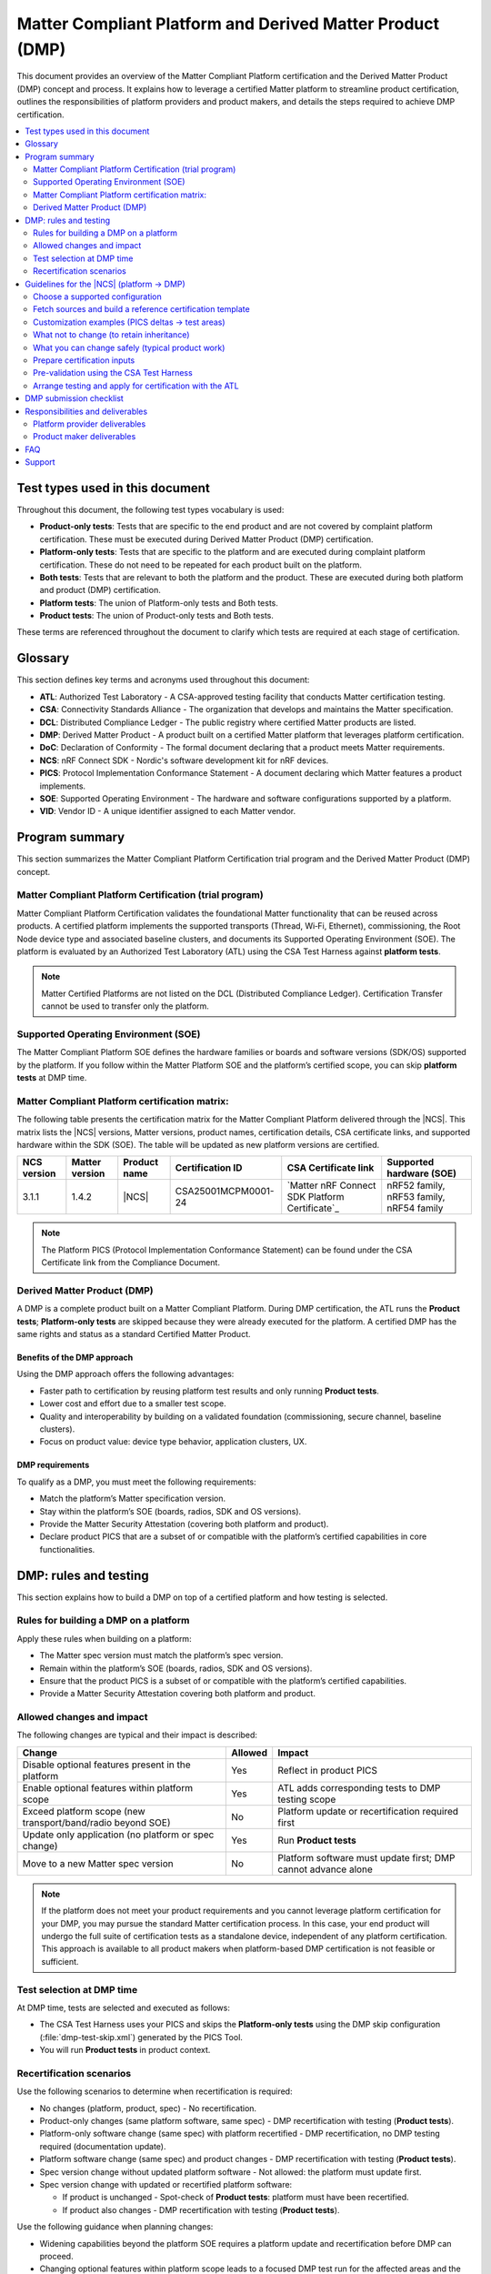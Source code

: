 .. _ug_matter_platform_and_dmp:

Matter Compliant Platform and Derived Matter Product (DMP)
##########################################################

This document provides an overview of the Matter Compliant Platform certification and the Derived Matter Product (DMP) concept and process.
It explains how to leverage a certified Matter platform to streamline product certification, outlines the responsibilities of platform providers and product makers, and details the steps required to achieve DMP certification.

.. contents::
   :local:
   :depth: 2

.. _ug_matter_test_types:

Test types used in this document
********************************

Throughout this document, the following test types vocabulary is used:

* **Product-only tests**: Tests that are specific to the end product and are not covered by complaint platform certification. These must be executed during Derived Matter Product (DMP) certification.
* **Platform-only tests**: Tests that are specific to the platform and are executed during complaint platform certification. These do not need to be repeated for each product built on the platform.
* **Both tests**: Tests that are relevant to both the platform and the product. These are executed during both platform and product (DMP) certification.
* **Platform tests**: The union of Platform-only tests and Both tests.
* **Product tests**: The union of Product-only tests and Both tests.

These terms are referenced throughout the document to clarify which tests are required at each stage of certification.

.. _ug_matter_dmp_glossary:

Glossary
********

This section defines key terms and acronyms used throughout this document:

* **ATL**: Authorized Test Laboratory - A CSA-approved testing facility that conducts Matter certification testing.
* **CSA**: Connectivity Standards Alliance - The organization that develops and maintains the Matter specification.
* **DCL**: Distributed Compliance Ledger - The public registry where certified Matter products are listed.
* **DMP**: Derived Matter Product - A product built on a certified Matter platform that leverages platform certification.
* **DoC**: Declaration of Conformity - The formal document declaring that a product meets Matter requirements.
* **NCS**: nRF Connect SDK - Nordic's software development kit for nRF devices.
* **PICS**: Protocol Implementation Conformance Statement - A document declaring which Matter features a product implements.
* **SOE**: Supported Operating Environment - The hardware and software configurations supported by a platform.
* **VID**: Vendor ID - A unique identifier assigned to each Matter vendor.

Program summary
***************

This section summarizes the Matter Compliant Platform Certification trial program and the Derived Matter Product (DMP) concept.

Matter Compliant Platform Certification (trial program)
=======================================================

Matter Compliant Platform Certification validates the foundational Matter functionality that can be reused across products.
A certified platform implements the supported transports (Thread, Wi‑Fi, Ethernet), commissioning, the Root Node device type and associated baseline clusters, and documents its Supported Operating Environment (SOE).
The platform is evaluated by an Authorized Test Laboratory (ATL) using the CSA Test Harness against **platform tests**.

.. note::
   Matter Certified Platforms are not listed on the DCL (Distributed Compliance Ledger).
   Certification Transfer cannot be used to transfer only the platform.

Supported Operating Environment (SOE)
=====================================

The Matter Compliant Platform SOE defines the hardware families or boards and software versions (SDK/OS) supported by the platform.
If you follow within the Matter Platform SOE and the platform’s certified scope, you can skip **platform tests** at DMP time.

.. _ug_matter_platform_and_dmp_matrix:

Matter Compliant Platform certification matrix:
===============================================

The following table presents the certification matrix for the Matter Compliant Platform delivered through the |NCS|.
This matrix lists the |NCS| versions, Matter versions, product names, certification details, CSA certificate links, and supported hardware within the SDK (SOE).
The table will be updated as new platform versions are certified.

+-------------------+-------------------+---------------------+---------------------+----------------------------------------------------+------------------------------------------+
| NCS version       | Matter version    | Product name        | Certification ID    | CSA Certificate link                               | Supported hardware (SOE)                 |
+===================+===================+=====================+=====================+====================================================+==========================================+
| 3.1.1             | 1.4.2             | |NCS|               | CSA25001MCPM0001-24 | `Matter nRF Connect SDK Platform Certificate`_     | nRF52 family, nRF53 family, nRF54 family |
+-------------------+-------------------+---------------------+---------------------+----------------------------------------------------+------------------------------------------+

.. note::
   The Platform PICS (Protocol Implementation Conformance Statement) can be found under the CSA Certificate link from the Compliance Document.


Derived Matter Product (DMP)
============================

A DMP is a complete product built on a Matter Compliant Platform.
During DMP certification, the ATL runs the **Product tests**; **Platform-only tests** are skipped because they were already executed for the platform.
A certified DMP has the same rights and status as a standard Certified Matter Product.

Benefits of the DMP approach
----------------------------

Using the DMP approach offers the following advantages:

* Faster path to certification by reusing platform test results and only running **Product tests**.
* Lower cost and effort due to a smaller test scope.
* Quality and interoperability by building on a validated foundation (commissioning, secure channel, baseline clusters).
* Focus on product value: device type behavior, application clusters, UX.

DMP requirements
----------------

To qualify as a DMP, you must meet the following requirements:

* Match the platform’s Matter specification version.
* Stay within the platform’s SOE (boards, radios, SDK and OS versions).
* Provide the Matter Security Attestation (covering both platform and product).
* Declare product PICS that are a subset of or compatible with the platform’s certified capabilities in core functionalities.

DMP: rules and testing
**********************

This section explains how to build a DMP on top of a certified platform and how testing is selected.

Rules for building a DMP on a platform
======================================

Apply these rules when building on a platform:

* The Matter spec version must match the platform’s spec version.
* Remain within the platform’s SOE (boards, radios, SDK and OS versions).
* Ensure that the product PICS is a subset of or compatible with the platform’s certified capabilities.
* Provide a Matter Security Attestation covering both platform and product.

Allowed changes and impact
==========================

The following changes are typical and their impact is described:

+---------------------------------------------------------------+----------+-------------------------------------------------------------------------------------------------+
| Change                                                        | Allowed  | Impact                                                                                          |
+===============================================================+==========+=================================================================================================+
| Disable optional features present in the platform             | Yes      | Reflect in product PICS                                                                         |
+---------------------------------------------------------------+----------+-------------------------------------------------------------------------------------------------+
| Enable optional features within platform scope                | Yes      | ATL adds corresponding tests to DMP testing scope                                               |
+---------------------------------------------------------------+----------+-------------------------------------------------------------------------------------------------+
| Exceed platform scope (new transport/band/radio beyond SOE)   | No       | Platform update or recertification required first                                               |
+---------------------------------------------------------------+----------+-------------------------------------------------------------------------------------------------+
| Update only application (no platform or spec change)          | Yes      | Run **Product tests**                                                                           |
+---------------------------------------------------------------+----------+-------------------------------------------------------------------------------------------------+
| Move to a new Matter spec version                             | No       | Platform software must update first; DMP cannot advance alone                                   |
+---------------------------------------------------------------+----------+-------------------------------------------------------------------------------------------------+

.. note::
   If the platform does not meet your product requirements and you cannot leverage platform certification for your DMP,
   you may pursue the standard Matter certification process.
   In this case, your end product will undergo the full suite of certification tests as a standalone device, independent of any platform certification.
   This approach is available to all product makers when platform-based DMP certification is not feasible or sufficient.

Test selection at DMP time
==========================

At DMP time, tests are selected and executed as follows:

* The CSA Test Harness uses your PICS and skips the **Platform-only tests** using the DMP skip configuration (:file:`dmp-test-skip.xml`) generated by the PICS Tool.
* You will run **Product tests** in product context.

Recertification scenarios
=========================

Use the following scenarios to determine when recertification is required:

* No changes (platform, product, spec) - No recertification.
* Product-only changes (same platform software, same spec) - DMP recertification with testing (**Product tests**).
* Platform-only software change (same spec) with platform recertified - DMP recertification, no DMP testing required (documentation update).
* Platform software change (same spec) and product changes - DMP recertification with testing (**Product tests**).
* Spec version change without updated platform software - Not allowed: the platform must update first.
* Spec version change with updated or recertified platform software:

  * If product is unchanged - Spot-check of **Product tests**: platform must have been recertified.
  * If product also changes - DMP recertification with testing (**Product tests**).

Use the following guidance when planning changes:

* Widening capabilities beyond the platform SOE requires a platform update and recertification before DMP can proceed.
* Changing optional features within platform scope leads to a focused DMP test run for the affected areas and the **Product tests**.

.. _ug_matter_dmp_ncs_guideline:

Guidelines for the |NCS| (platform → DMP)
*****************************************

This section provides practical steps for using the |NCS| to move from a platform to a DMP.

.. rst-class:: numbered-step

Choose a supported configuration
================================

Start by reviewing the platform's SOE and selecting a supported SoC and transport.
Use the specific Matter component within the |NCS|, which corresponds to the platform certification.

.. rst-class:: numbered-step

Fetch sources and build a reference certification template
==========================================================

Initialize at the platform's certified |NCS| tag and build the certification template as a reference for what the platform enabled during platform testing:

.. code-block:: console

   west init -m https://github.com/nrfconnect/sdk-nrf --mr <platform_certified_tag>
   west update

   # The reference data model used during platform testing can be found here:
   # samples/matter/common/src/certification
   # Build the certification template (reference) to inspect platform-enabled features
   west build -b <board> samples/matter/template -T sample.matter.template.certification
   west flash

This template is provided as a reference (transport, core clusters).
You may customize your product by enabling or disabling optional clusters, attributes, and features and by building your own application data model.
When customizing, ensure that your PICS reflects the final feature set, remain within the platform’s SOE (boards, radios and SDK/OS versions), and do not alter the core platform functionality covered by the platform certification.

.. rst-class:: numbered-step

Customization examples (PICS deltas → test areas)
=================================================

The following examples illustrate typical PICS deltas and their test impact:

* Enable the Basic Information cluster’s Product Appearance attribute (optional) - The Test Harness includes Basic Information test cases affected by the PICS; rest of the **Platform-only tests** remain skipped.
* Enable the Time Synchronization cluster’s NTP feature (optional) - The Test Harness includes Time Sync test cases affected by the PICS; rest of the **Platform-only tests** remain skipped.
* Disable the Diagnostic Logs cluster - The Test Harness does not include Diagnostic Logs test cases; **Platform-only tests** remain skipped.


What not to change (to retain inheritance)
==========================================

To retain test inheritance from the platform, avoid the following changes:

* Upgrading :file:`modules/lib/matter` beyond the tag corresponding to the certified |NCS| tag without a coordinated platform update.
* Changing radio/PHY parameters, Wi‑Fi bands, or Thread version beyond the SOE.
* Editing the platform PICS baseline or any platform test list artifacts.


What you can change safely (typical product work)
=================================================

You can safely make the following product-level changes:

* Application code: device type logic, endpoints, attributes, UI/UX, application cluster handlers, etc.
* Application configuration: Kconfig/DTS overlays for product peripherals, partitions, etc.
* Optional clusters/features within platform scope (enable/disable) with matching PICS updates.
* Manufacturing data and branding: stock keeping unit (SKU), product strings, documentation, etc.
* Changes to application clusters in :file:`modules/lib/matter` (not part of platform).

.. rst-class:: numbered-step

Prepare certification inputs
============================

Before testing, prepare the following inputs:

* Product PICS with ``PLAT.CERT.TESTS.DONE = True``.
* :file:`dmp-test-skip.xml` file from the PICS Tool (used by Test Harness to skip **Platform-only tests**).
* Ensure that the product PICS remains a subset of or compatible with platform capabilities in core functionalities.
* Request the platform's templated security attestation (pre‑filled with platform details) through the `DevZone`_ (Nordic's developer portal for technical support and resources).
* Leverage dependent certification identifiers from platform.
  You can visit the following pages to check the Bluetooth QDIDs and Thread CIDs valid for SoCs that support Matter applications:

  * `nRF52840 Compatibility Matrix <nRF52840 Compatibility Matrix_>`_
  * `nRF5340 Compatibility Matrix <nRF5340 Compatibility Matrix_>`_
  * `nRF54L15 Compatibility Matrix <nRF54L15 SoC Compatibility Matrix_>`_

* Retrieve the Platform PICS baseline from the CSA website ref :ref:`ug_matter_platform_and_dmp_matrix` to confirm compatibility.

.. rst-class:: numbered-step

Pre-validation using the CSA Test Harness
=========================================

It is recommended to perform a pre-validation of your product test cases using the CSA Test Harness before engaging with the Authorized Test Laboratory (ATL).
In the Test Harness, create a DMP project, upload your PICS, and add the :file:`dmp-test-skip.xml` file.
The Test Harness will automatically select the **Product-only tests** and all **Both tests** to be re-run.
This pre-validation helps ensure your PICS and test setup are correct and can identify issues early, streamlining the formal certification process.

For detailed Test Harness setup instructions for DMP projects, see the Matter Test Harness Guide, available in the `CSA Matter Resource Kit`_ in Matter Test Harness section.

Complete the following steps to prepare the artifacts and configure the Test Harness:

1. Generate :file:`dmp-test-skip.xml` file in the PICS Tool (Platform mode):

   Start by preparing the skip list that instructs the Test Harness to omit **Platform-only tests**.

   a. Open the PICS Tool and switch to Platform mode.
   #. Import the certified platform PICS baseline to fingerprint the platform capabilities.
   #. Create or import your product PICS and complete the product metadata (name, configuration).
   #. Run PICS validation against the platform baseline to confirm compatibility in core functionalities.
   #. Export the validated product PICS and the generated :file:`dmp-test-skip.xml` file and test case list.

#. Create a DMP project in the Test Harness and load artifacts:

   Next, configure the Test Harness to use your validated PICS and the skip file.

   a. Create a new DMP project in the Test Harness.
   #. Upload the validated product PICS.
   #. Add the :file:`dmp-test-skip.xml` file generated by the PICS Tool.
   #. Execute the test case (based on the test case list from the PICS Tool) and review the results before ATL engagement.

.. rst-class:: numbered-step

Arrange testing and apply for certification with the ATL
========================================================

After pre-validation, coordinate with your chosen ATL to schedule the official certification testing.
Provide the ATL with your PICS, :file:`dmp-test-skip.xml` file, and any required documentation.
The ATL will execute the required tests according to the CSA procedures and correlate your product results with the platform certification results using the Platform Certification ID.
Upon successful completion, submit your Declaration of Conformity (DoC) referencing the Platform Certification ID, along with your PICS, DMP test skip file, security attestation, and any dependent certification evidence.
After approval, register your product in the DCL and follow the logo usage guidelines.

.. _ug_matter_dmp_submission_checklist:

DMP submission checklist
************************

Use this checklist to prepare and submit your DMP efficiently:

- [ ] Board and transport selection confirmed within SOE and certified |NCS| tag noted.
- [ ] Product partition layout and bootloader configuration prepared (see :ref:`ug_matter_device_bootloader_partition_layout`, :ref:`ug_matter_device_bootloader`).
- [ ] Attestation Certificates generated (test or production) (see :ref:`ug_matter_device_attestation`).
- [ ] Factory data prepared (VID, PID, discriminator, etc.); onboarding codes generated if needed (see :ref:`ug_matter_device_factory_provisioning`).
- [ ] Certification Declaration generated for the product for certification testing (see :ref:`ug_matter_device_configuring_cd`).
- [ ] Test Event Triggers enabled for certification testing (see :ref:`ug_matter_test_event_triggers`).
- [ ] Versioning aligned (MCUboot image version and Matter software version string) for OTA over Matter, if applicable (see :ref:`ug_versioning_in_matter`).
- [ ] Product PICS exported and validated in the PICS Tool.
- [ ] :file:`dmp-test-skip.xml` file generated from the PICS Tool to skip **Platform-only tests**.
- [ ] Security attestation prepared (platform + product), consistent with the platform’s certified scope (see :ref:`ug_matter_device_security`).
- [ ] Dependent certification evidence collected as applicable based on the platform's certification (see :ref:`ug_matter_device_certification_reqs_dependent`).
- [ ] Pre-validation run in the CSA Test Harness completed (optional but recommended) with the same PICS and :file:`dmp-test-skip.xml` file.
- [ ] Declaration of Conformity (DoC) drafted, referencing the Platform Certification ID and listing hardware, software, and firmware versions.
- [ ] Submission bundle assembled for the ATL (PICS, :file:`dmp-test-skip.xml` file, DoC, Certification Application ID).
- [ ] Submission bundle assembled for the CSA (PICS, :file:`dmp-test-skip.xml` file, DoC, security attestation, dependent certs).
- [ ] Information provided to the DCL for product certification (see :ref:`ug_matter_device_dcl`).

.. note::
   All necessary document templates (like DoC, Security Attestation, PICS) for CSA certification submission can be found in the `CSA Matter Resource Kit`_.


Responsibilities and deliverables
*********************************

The following responsibilities and deliverables apply to the platform provider and the product maker.

Platform provider deliverables
===============================

The platform provider must supply the following:

* Complaint Platform Certification ID and access for ATL to the platform test report (if necessary).
* SOE specification (supported boards/radios, SDK/OS versions).
* |NCS| release mapping to the Matter software version.
* Dependent certification references applicable to the platform.
* Security attestation (pre‑filled with platform details).

Product maker deliverables
==========================

As a product maker, you supply the following:

* CSA membership.
* DoC referencing the Platform Certification ID and listing product hardware, software and firmware versions.
* Product PICS with ``PLAT.CERT.TESTS.DONE = True``.
* The :file:`dmp-test-skip.xml` file generated by the PICS Tool.
* Matter Security Attestation (platform + product).
* Dependent certification evidence (Thread/Wi‑Fi/Bluetooth/Ethernet as applicable).

FAQ
***

What are platform tests and product tests?
   **Platform tests** are the combination of tests that validate the foundational Matter functionality provided by the platform. This includes both **Platform-only tests** (specific to the platform and not repeated for each product) and **Both tests** (relevant to both platform and product).
   **Product tests** are the combination of tests that validate the product-specific features and any shared functionality. This includes **Product-only tests** (unique to the product) and **Both tests** (relevant to both platform and product)

Can you enable optional clusters not used by the platform?
   Yes, if within platform scope.
   The ATL includes the relevant cluster test cases in your DMP run (**Product-only** or **Both tests** as applicable).

What if you need a Wi‑Fi or Thread feature the platform did not certify?
   That exceeds platform scope.
   Request a platform update or recertification first, then proceed with DMP certification.

Do you need to rerun platform tests?
   No.
   **Platform-only tests** are skipped via :file:`dmp-test-skip.xml` file.
   You still rerun **Product tests**.

Which Matter versions can you use?
   Use the same Matter spec version as the platform.

Where is the SDK?
   `sdk-nrf`_ (use the platform’s certified tag).

Where can you get the platform security attestation template and PICS baseline?
   Request the templated security attestation through the `DevZone`_ and download the Platform PICS baseline from the CSA website: :ref:`ug_matter_platform_and_dmp_matrix`.

What if my product needs features not supported by the platform?
   If your product requires features beyond the platform's certified scope (new transports, radio bands, or Matter spec versions), you must either:

   * Modify your product to stay within platform scope, or
   * Request a platform update/recertification first, then proceed with DMP certification, or
   * Pursue standard Matter certification instead of DMP

Can I use a different SDK version than the platform's certified version?
   No. You must use the exact SDK version that corresponds to the platform's certified tag to maintain certification inheritance.

How do I know if my changes stay within platform scope?
   Review the platform's SOE and PICS baseline. If unsure, contact CSA Certification support (certification@csa-iot.org) for guidance before proceeding.

Support
*******

If you are unsure whether a change remains within platform scope, contact the CSA Certification support team (certification@csa-iot.org) to confirm whether it is permissible under platform certification or if a platform update is required before product certification can proceed.

